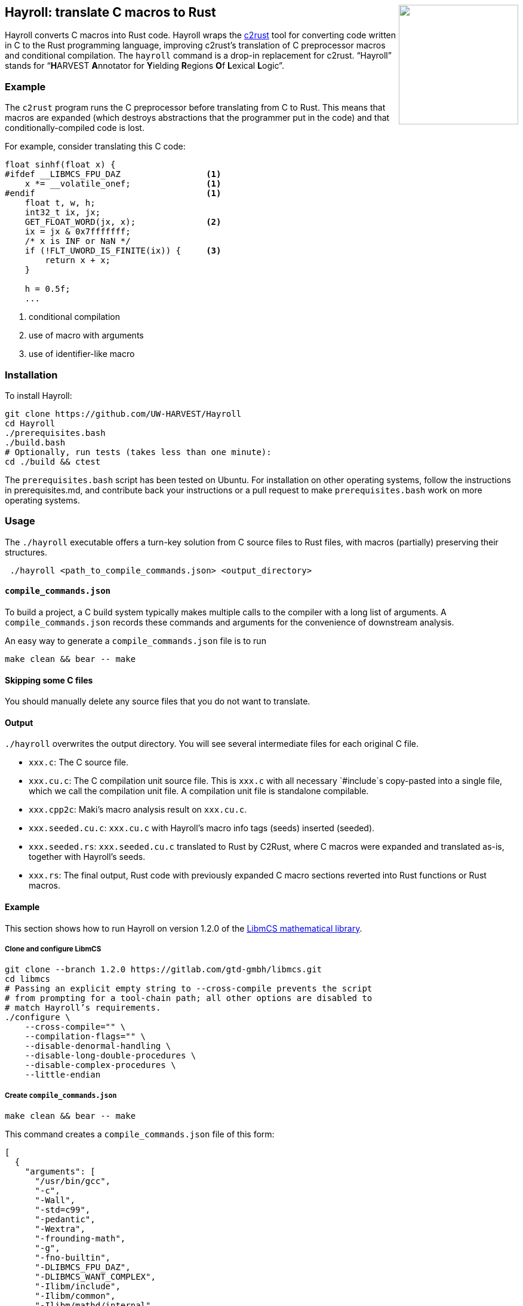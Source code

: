 ++++
<img src="images/hayroll-200x200.png" align="right" width="200px"/>
++++

== Hayroll: translate C macros to Rust

Hayroll converts C macros into Rust code. Hayroll wraps the
https://github.com/immunant/c2rust[c2rust] tool for converting code
written in C to the Rust programming language, improving c2rust’s
translation of C preprocessor macros and conditional compilation. The
`hayroll` command is a drop-in replacement for c2rust. "`Hayroll`"
stands for "`**H**ARVEST **A**nnotator for **Y**ielding **R**egions
**O**f **L**exical **L**ogic`".

=== Example

The `c2rust` program runs the C preprocessor before translating from C
to Rust. This means that macros are expanded (which destroys
abstractions that the programmer put in the code) and that
conditionally-compiled code is lost.

For example, consider translating this C code:

[source,c]
----
float sinhf(float x) {
#ifdef __LIBMCS_FPU_DAZ                 <1>
    x *= __volatile_onef;               <1>
#endif                                  <1>
    float t, w, h;
    int32_t ix, jx;
    GET_FLOAT_WORD(jx, x);              <2>
    ix = jx & 0x7fffffff;
    /* x is INF or NaN */
    if (!FLT_UWORD_IS_FINITE(ix)) {     <3>
        return x + x;
    }

    h = 0.5f;
    ...
----
<1> conditional compilation
<2> use of macro with arguments
<3> use of identifier-like macro 

=== Installation

To install Hayroll:

....
git clone https://github.com/UW-HARVEST/Hayroll
cd Hayroll
./prerequisites.bash
./build.bash
# Optionally, run tests (takes less than one minute):
cd ./build && ctest
....

The `prerequisites.bash` script has been tested on Ubuntu. For
installation on other operating systems, follow the instructions in
prerequisites.md, and contribute back your instructions or a pull
request to make `prerequisites.bash` work on more operating systems.

=== Usage

The `./hayroll` executable offers a turn-key solution from C source
files to Rust files, with macros (partially) preserving their
structures.

....
 ./hayroll <path_to_compile_commands.json> <output_directory>
....

==== `compile++_++commands.json`

To build a project, a C build system typically makes multiple calls to the
compiler with a long list of arguments. A `compile_commands.json` records
these commands and arguments for the convenience of downstream analysis.

An easy way to generate a `compile++_++commands.json` file is to run

....
make clean && bear -- make
....

==== Skipping some C files

You should manually delete any source files that you do not want to translate.

==== Output

`./hayroll` overwrites the output directory. You will see several intermediate
files for each original C file.

* `xxx.c`: The C source file.
* `xxx.cu.c`: The C compilation unit source file. This is `xxx.c` with
all necessary `#include`s copy-pasted into a single file, which we call
the compilation unit file. A compilation unit file is standalone
compilable.
* `xxx.cpp2c`: Maki’s macro analysis result on `xxx.cu.c`.
* `xxx.seeded.cu.c`: `xxx.cu.c` with Hayroll’s macro info tags (seeds)
inserted (seeded).
* `xxx.seeded.rs`: `xxx.seeded.cu.c` translated to Rust by C2Rust, where
C macros were expanded and translated as-is, together with Hayroll’s
seeds.
* `xxx.rs`: The final output, Rust code with previously expanded C macro
sections reverted into Rust functions or Rust macros.

==== Example

This section shows how to run Hayroll on version 1.2.0 of the
https://gitlab.com/gtd-gmbh/libmcs[LibmCS mathematical library].

===== Clone and configure LibmCS

....
git clone --branch 1.2.0 https://gitlab.com/gtd-gmbh/libmcs.git
cd libmcs
# Passing an explicit empty string to --cross-compile prevents the script
# from prompting for a tool-chain path; all other options are disabled to
# match Hayroll’s requirements.
./configure \
    --cross-compile="" \
    --compilation-flags="" \
    --disable-denormal-handling \
    --disable-long-double-procedures \
    --disable-complex-procedures \
    --little-endian
....

===== Create `compile++_++commands.json`

....
make clean && bear -- make
....

This command creates a `compile++_++commands.json` file of this form:

....
[
  {
    "arguments": [
      "/usr/bin/gcc",
      "-c",
      "-Wall",
      "-std=c99",
      "-pedantic",
      "-Wextra",
      "-frounding-math",
      "-g",
      "-fno-builtin",
      "-DLIBMCS_FPU_DAZ",
      "-DLIBMCS_WANT_COMPLEX",
      "-Ilibm/include",
      "-Ilibm/common",
      "-Ilibm/mathd/internal",
      "-Ilibm/mathf/internal",
      "-o",
      "build-x86_64-linux-gnu/obj/libm/mathf/sinhf.o",
      "libm/mathf/sinhf.c"
    ],
    "directory": "/home/<username>/libmcs",
    "file": "/home/<username>/libmcs/libm/mathf/sinhf.c",
    "output": "/home/<username>/libmcs/build-x86_64-linux-gnu/obj/libm/mathf/sinhf.o"
  },
  ...
]
....

===== Remove some files

LibmCS uses complex numbers, but c2rust does not have full support for
complex numbers. Therefore, delete the source files under
`libm/complexf/`:

....
rm -rf libm/complexf/
....

===== Run Hayroll

....
/PATH/TO/hayroll compile_commands.json hayroll-output/
....

In the `hayroll-output/` directory, you will find files such as
`XXX.rs`.
